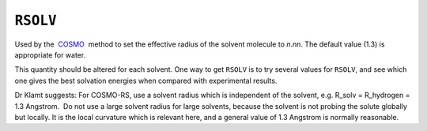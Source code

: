 .. _RSOLV:

``RSOLV``
=========

Used by the  `COSMO <cosmo.html>`__  method to set the effective radius
of the solvent molecule to *n*.\ *nn*. The default value (1.3) is
appropriate for water.

This quantity should be altered for each solvent. One way to get
``RSOLV`` is to try several values for ``RSOLV``, and see which one
gives the best solvation energies when compared with experimental
results.

Dr Klamt suggests: For COSMO-RS, use a solvent radius which is
independent of the solvent, e.g. R_solv = R_hydrogen = 1.3 Angstrom.  Do
not use a large solvent radius for large solvents, because the solvent
is not probing the solute globally but locally. It is the local
curvature which is relevant here, and a general value of 1.3 Angstrom is
normally reasonable.
